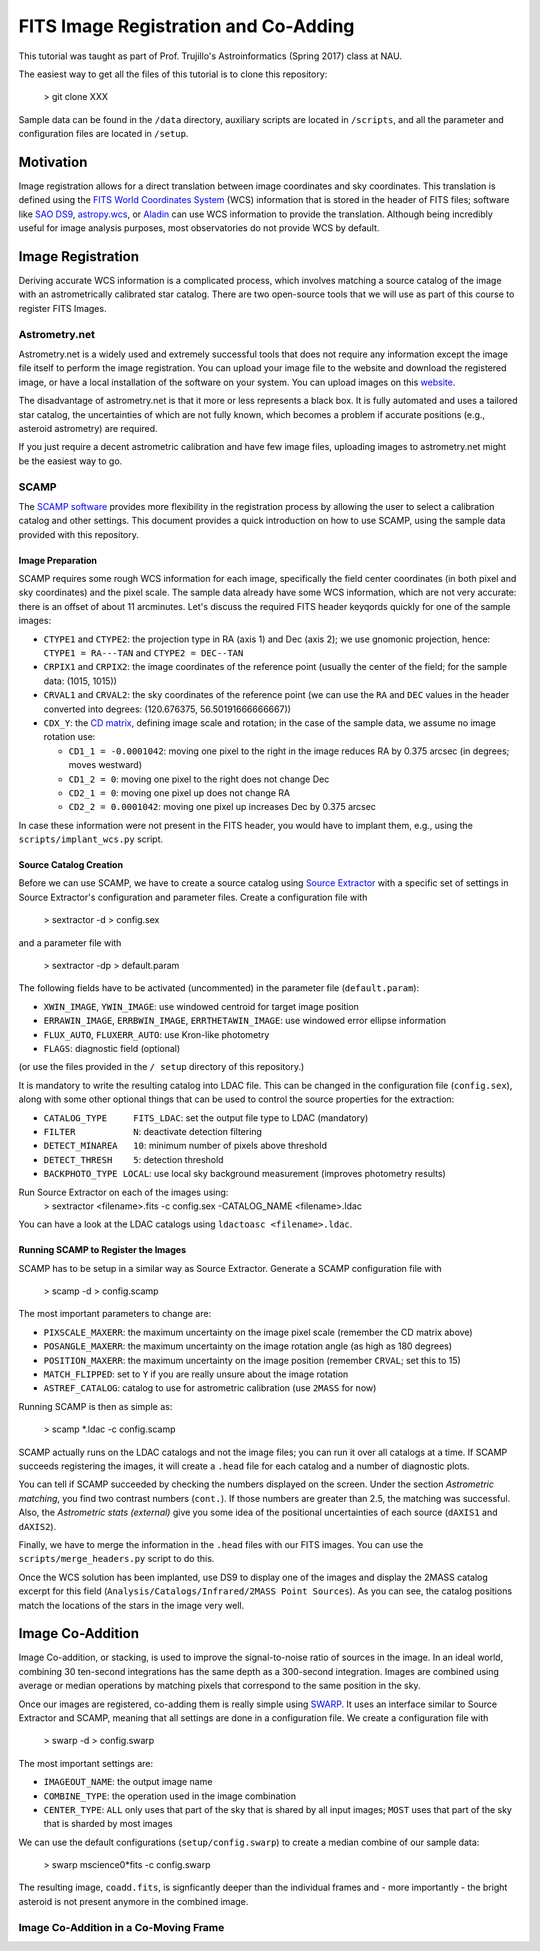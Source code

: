 FITS Image Registration and Co-Adding
=====================================

This tutorial was taught as part of Prof. Trujillo's Astroinformatics
(Spring 2017) class at NAU.


The easiest way to get all the files of this tutorial is to clone this
repository:

    > git clone XXX

Sample data can be found in the ``/data`` directory, auxiliary scripts
are located in ``/scripts``, and all the parameter and configuration
files are located in ``/setup``.

Motivation
----------

Image registration allows for a direct translation between image
coordinates and sky coordinates. This translation is defined using the
`FITS World Coordinates System`_ (WCS) information that is stored in
the header of FITS files; software like `SAO DS9`_, `astropy.wcs`_, or
`Aladin`_ can use WCS information to provide the translation.
Although being incredibly useful for image analysis purposes, most
observatories do not provide WCS by default.


Image Registration
------------------

Deriving accurate WCS information is a complicated process, which
involves matching a source catalog of the image with an
astrometrically calibrated star catalog. There are two open-source
tools that we will use as part of this course to register FITS Images.


Astrometry.net
~~~~~~~~~~~~~~

Astrometry.net is a widely used and extremely successful tools that
does not require any information except the image file itself to
perform the image registration. You can upload your image file to the
website and download the registered image, or have a local
installation of the software on your system. You can upload images on
this `website`_.

The disadvantage of astrometry.net is that it more or less represents
a black box. It is fully automated and uses a tailored star catalog,
the uncertainties of which are not fully known, which becomes a
problem if accurate positions (e.g., asteroid astrometry) are
required.

If you just require a decent astrometric calibration and have few
image files, uploading images to astrometry.net might be the easiest
way to go.


SCAMP
~~~~~

The `SCAMP software`_ provides more flexibility in the registration
process by allowing the user to select a calibration catalog and other
settings. This document provides a quick introduction on how to use
SCAMP, using the sample data provided with this repository.

Image Preparation
.................

SCAMP requires some rough WCS information for each image, specifically
the field center coordinates (in both pixel and sky coordinates) and
the pixel scale. The sample data already have some WCS information,
which are not very accurate: there is an offset of about 11
arcminutes. Let's discuss the required FITS header keyqords quickly
for one of the sample images:

* ``CTYPE1`` and ``CTYPE2``: the projection type in RA (axis 1) and
  Dec (axis 2); we use gnomonic projection, hence: ``CTYPE1 =
  RA---TAN`` and ``CTYPE2 = DEC--TAN``
* ``CRPIX1`` and ``CRPIX2``: the image coordinates of the reference
  point (usually the center of the field; for the sample data: (1015,
  1015))
* ``CRVAL1`` and ``CRVAL2``: the sky coordinates of the reference
  point (we can use the ``RA`` and ``DEC`` values in the header
  converted into degrees: (120.676375, 56.50191666666667))
* ``CDX_Y``: the `CD matrix`_, defining image scale and rotation; in
  the case of the sample data, we assume no image rotation use:

  - ``CD1_1 = -0.0001042``: moving one pixel to the right in the
    image reduces RA by 0.375 arcsec (in degrees; moves westward)
  - ``CD1_2 = 0``: moving one pixel to the right does not change Dec
  - ``CD2_1 = 0``: moving one pixel up does not change RA
  - ``CD2_2 = 0.0001042``: moving one pixel up increases Dec by 0.375 arcsec
    
In case these information were not present in the FITS header, you
would have to implant them, e.g., using the ``scripts/implant_wcs.py``
script.


Source Catalog Creation
.......................

Before we can use SCAMP, we have to create a source catalog using
`Source Extractor`_ with a specific set of settings in Source
Extractor's configuration and parameter files. Create a configuration
file with

    > sextractor -d > config.sex

and a parameter file with

    > sextractor -dp > default.param

The following fields have to be activated (uncommented) in the
parameter file (``default.param``):

* ``XWIN_IMAGE``, ``YWIN_IMAGE``: use windowed centroid for target
  image position
* ``ERRAWIN_IMAGE``, ``ERRBWIN_IMAGE``, ``ERRTHETAWIN_IMAGE``: use
  windowed error ellipse information
* ``FLUX_AUTO``, ``FLUXERR_AUTO``: use Kron-like photometry
* ``FLAGS``: diagnostic field (optional)

(or use the files provided in the ``/ setup`` directory of this repository.)

It is mandatory to write the resulting catalog into LDAC file. This
can be changed in the configuration file (``config.sex``), along with
some other optional things that can be used to control the source
properties for the extraction:

* ``CATALOG_TYPE     FITS_LDAC``: set the output file type to LDAC (mandatory)
* ``FILTER           N``: deactivate detection filtering
* ``DETECT_MINAREA   10``: minimum number of pixels above threshold
* ``DETECT_THRESH    5``: detection threshold
* ``BACKPHOTO_TYPE LOCAL``: use local sky background measurement
  (improves photometry results)

Run Source Extractor on each of the images using:
    > sextractor <filename>.fits -c config.sex -CATALOG_NAME <filename>.ldac

You can have a look at the LDAC catalogs using ``ldactoasc <filename>.ldac``.

Running SCAMP to Register the Images
....................................

SCAMP has to be setup in a similar way as Source Extractor. Generate a
SCAMP configuration file with

    > scamp -d > config.scamp

The most important parameters to change are:

* ``PIXSCALE_MAXERR``: the maximum uncertainty on the image pixel
  scale (remember the CD matrix above)
* ``POSANGLE_MAXERR``: the maximum uncertainty on the image rotation
  angle (as high as 180 degrees)
* ``POSITION_MAXERR``: the maximum uncertainty on the image position
  (remember ``CRVAL``; set this to 15)
* ``MATCH_FLIPPED``: set to ``Y`` if you are really unsure about the
  image rotation
* ``ASTREF_CATALOG``: catalog to use for astrometric calibration (use
  ``2MASS`` for now)

Running SCAMP is then as simple as:

    > scamp \*.ldac -c config.scamp
    
SCAMP actually runs on the LDAC catalogs and not the image files;
you can run it over all catalogs at a time. If SCAMP succeeds
registering the images, it will create a ``.head`` file for each
catalog and a number of diagnostic plots.

You can tell if SCAMP succeeded by checking the numbers displayed on
the screen. Under the section `Astrometric matching`, you find two
contrast numbers (``cont.``). If those numbers are greater than 2.5,
the matching was successful. Also, the `Astrometric stats (external)`
give you some idea of the positional uncertainties of each source
(``dAXIS1`` and ``dAXIS2``).

Finally, we have to merge the information in the ``.head`` files with
our FITS images. You can use the ``scripts/merge_headers.py`` script
to do this.

Once the WCS solution has been implanted, use DS9 to display one of
the images and display the 2MASS catalog excerpt for this field
(``Analysis/Catalogs/Infrared/2MASS Point Sources``). As you can see,
the catalog positions match the locations of the stars in the image
very well.


Image Co-Addition
-----------------

Image Co-addition, or stacking, is used to improve the signal-to-noise
ratio of sources in the image. In an ideal world, combining 30
ten-second integrations has the same depth as a 300-second
integration. Images are combined using average or median operations by
matching pixels that correspond to the same position in the sky.

Once our images are registered, co-adding them is really simple using
`SWARP`_. It uses an interface similar to Source Extractor and SCAMP,
meaning that all settings are done in a configuration file. We create
a configuration file with

    > swarp -d > config.swarp

The most important settings are:

* ``IMAGEOUT_NAME``: the output image name
* ``COMBINE_TYPE``: the operation used in the image combination
* ``CENTER_TYPE``: ``ALL`` only uses that part of the sky that is
  shared by all input images; ``MOST`` uses that part of the sky that
  is sharded by most images

We can use the default configurations (``setup/config.swarp``) to
create a median combine of our sample data:

    > swarp mscience0*fits -c config.swarp

The resulting image, ``coadd.fits``, is signficantly deeper than the
individual frames and - more importantly - the bright asteroid is not
present anymore in the combined image.

Image Co-Addition in a Co-Moving Frame
~~~~~~~~~~~~~~~~~~~~~~~~~~~~~~~~~~~~~~














.. _FITS World Coordinates System: https://fits.gsfc.nasa.gov/fits_wcs.html

.. _SAO DS9: http://ds9.si.edu/site/Home.html
.. _astropy.wcs: http://docs.astropy.org/en/v1.3.1/wcs/index.html
.. _Aladin: http://aladin.u-strasbg.fr/AladinDesktop/

.. _website: http://nova.astrometry.net/
.. _SCAMP software: http://www.astromatic.net/software/scamp

.. _CD matrix: http://www.stsci.edu/hst/HST_overview/documents/multidrizzle/ch44.html

.. _Source Extractor: http://www.astromatic.net/software/sextractor

.. _SWARP: http://www.astromatic.net/software/swarp
